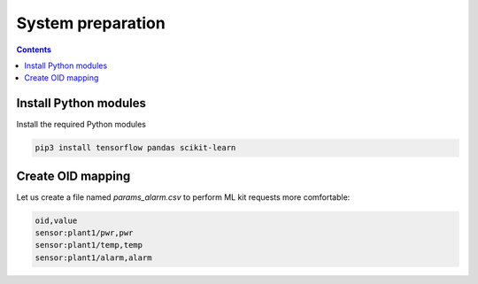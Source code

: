 System preparation
******************

.. contents::

Install Python modules
======================

Install the required Python modules

.. code:: shell

   pip3 install tensorflow pandas scikit-learn

Create OID mapping
==================

Let us create a file named *params_alarm.csv* to perform ML kit requests more
comfortable:

.. code::

   oid,value
   sensor:plant1/pwr,pwr
   sensor:plant1/temp,temp
   sensor:plant1/alarm,alarm

